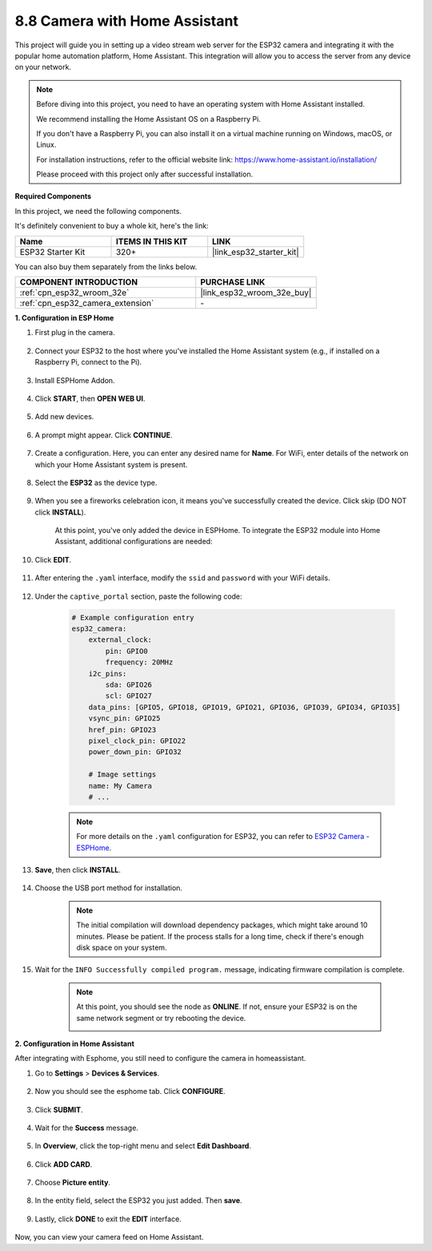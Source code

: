 8.8 Camera with Home Assistant
======================================

This project will guide you in setting up a video stream web server for the ESP32 camera and integrating it with the popular home automation platform, Home Assistant. This integration will allow you to access the server from any device on your network.

.. note::
    
    Before diving into this project, you need to have an operating system with Home Assistant installed.
        
    We recommend installing the Home Assistant OS on a Raspberry Pi.
        
    If you don't have a Raspberry Pi, you can also install it on a virtual machine running on Windows, macOS, or Linux.
        
    For installation instructions, refer to the official website link: https://www.home-assistant.io/installation/
        
    Please proceed with this project only after successful installation.

**Required Components**

In this project, we need the following components. 

It's definitely convenient to buy a whole kit, here's the link: 

.. list-table::
    :widths: 20 20 20
    :header-rows: 1

    *   - Name	
        - ITEMS IN THIS KIT
        - LINK
    *   - ESP32 Starter Kit
        - 320+
        - |link_esp32_starter_kit|

You can also buy them separately from the links below.

.. list-table::
    :widths: 30 20
    :header-rows: 1

    *   - COMPONENT INTRODUCTION
        - PURCHASE LINK

    *   - :ref:`cpn_esp32_wroom_32e`
        - |link_esp32_wroom_32e_buy|
    *   - :ref:`cpn_esp32_camera_extension`
        - \-


**1. Configuration in ESP Home**

#. First plug in the camera.

    .. raw:: html

        <video loop autoplay muted style = "max-width:100%">
            <source src="../../_static/video/plugin_camera.mp4" type="video/mp4">
            Your browser does not support the video tag.
        </video>

#. Connect your ESP32 to the host where you've installed the Home Assistant system (e.g., if installed on a Raspberry Pi, connect to the Pi).

    .. image:: ../../img/plugin_esp32.png

#. Install ESPHome Addon.

    .. image:: img/sp230629_145928.png

#. Click **START**, then **OPEN WEB UI**.

    .. image:: img/sp230629_172645.png
        :width: 700
        :align: center

#. Add new devices.

    .. image:: img/sp230629_172733.png

#. A prompt might appear. Click **CONTINUE**.

    .. image:: img/sp230629_172816.png
        :align: center


#. Create a configuration. Here, you can enter any desired name for **Name**. For WiFi, enter details of the network on which your Home Assistant system is present.

    .. image:: img/sp230629_172926.png

#. Select the **ESP32** as the device type.

    .. image:: img/sp230629_173043.png

#. When you see a fireworks celebration icon, it means you've successfully created the device. Click skip (DO NOT click **INSTALL**).

    .. image:: img/sp230629_173151.png

    At this point, you've only added the device in ESPHome. To integrate the ESP32 module into Home Assistant, additional configurations are needed:

#. Click **EDIT**.

    .. image:: img/sp230629_173322.png

#. After entering the ``.yaml`` interface, modify the ``ssid`` and ``password`` with your WiFi details.

    .. image:: img/sp230629_174301.png

#. Under the ``captive_portal`` section, paste the following code:

    .. code-block::

        # Example configuration entry
        esp32_camera:
            external_clock:
                pin: GPIO0
                frequency: 20MHz
            i2c_pins:
                sda: GPIO26
                scl: GPIO27
            data_pins: [GPIO5, GPIO18, GPIO19, GPIO21, GPIO36, GPIO39, GPIO34, GPIO35]
            vsync_pin: GPIO25
            href_pin: GPIO23
            pixel_clock_pin: GPIO22
            power_down_pin: GPIO32

            # Image settings
            name: My Camera
            # ...

    .. note:: 
        
        For more details on the ``.yaml`` configuration for ESP32, you can refer to `ESP32 Camera - ESPHome <https://esphome.io/components/esp32_camera.html>`_.

#. **Save**, then click **INSTALL**.

    .. image:: img/sp230629_174447.png

#. Choose the USB port method for installation.

    .. image:: img/sp230629_174852.png

    .. note:: 
        
        The initial compilation will download dependency packages, which might take around 10 minutes. Please be patient. If the process stalls for a long time, check if there's enough disk space on your system.

#. Wait for the ``INFO Successfully compiled program.`` message, indicating firmware compilation is complete.

    .. image:: img/sp230630_115109.png

    .. sp230630_114902.png

    .. note::

        At this point, you should see the node as **ONLINE**. If not, ensure your ESP32 is on the same network segment or try rebooting the device.

        .. image:: img/sp230630_153024.png

**2. Configuration in Home Assistant**

After integrating with Esphome, you still need to configure the camera in homeassistant. 

#. Go to **Settings** > **Devices & Services**.

    .. image:: img/sp230630_155917.png

#. Now you should see the esphome tab. Click **CONFIGURE**.

    .. image:: img/sp230630_155736.png

#. Click **SUBMIT**.

    .. image:: img/sp230630_162218.png

#. Wait for the **Success** message.

    .. image:: img/sp230630_162311.png

#. In **Overview**, click the top-right menu and select **Edit Dashboard**.

    .. image:: img/sp230630_164745.png

#. Click **ADD CARD**.

    .. image:: img/sp230630_164850.png

#. Choose **Picture entity**.

    .. image:: img/sp230630_164935.png

#. In the entity field, select the ESP32 you just added. Then **save**.

    .. image:: img/sp230630_165019.png

#. Lastly, click **DONE** to exit the **EDIT** interface.

    .. image:: img/sp230630_165235.png

Now, you can view your camera feed on Home Assistant.

